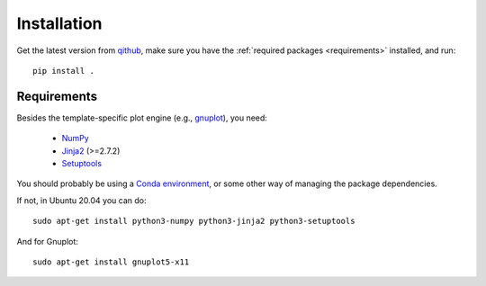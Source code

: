 Installation
============

Get the latest version from `qithub
<https://github.com/govenius/plotbridge>`_, make sure you have the
:ref:`required packages <requirements>` installed, and run::

  pip install .

.. _requirements:

Requirements
------------

Besides the template-specific plot engine (e.g., `gnuplot
<http://www.gnuplot.info/>`_), you need:

  * `NumPy <http://www.numpy.org/>`_
  * `Jinja2 <http://jinja.pocoo.org/>`_ (>=2.7.2)
  * `Setuptools <https://setuptools.readthedocs.io/en/latest/>`_

You should probably be using a `Conda environment
<https://docs.conda.io/projects/conda/en/latest/user-guide/tasks/manage-environments.html>`_,
or some other way of managing the package dependencies.

If not, in Ubuntu 20.04 you can do::

  sudo apt-get install python3-numpy python3-jinja2 python3-setuptools

And for Gnuplot::

  sudo apt-get install gnuplot5-x11
